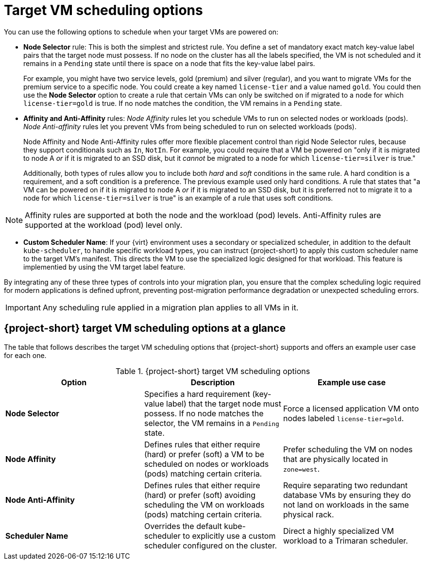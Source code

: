 // Module included in the following assemblies:
//
// * documentation/doc-Migration_Toolkit_for_Virtualization/master.adoc

:_content-type: CONCEPT
[id="target-vm-scheduling-options_{context}"]
= Target VM scheduling options

You can use the following options to schedule when your target VMs are powered on:

* *Node Selector* rule: This is both the simplest and strictest rule. You define a set of mandatory exact match key-value label pairs that the target node must possess. If no node on the cluster has all the labels specified, the VM is not scheduled and it remains in a `Pending` state until there is space on a node that fits the key-value label pairs.
+
For example, you might have two service levels, gold (premium) and silver (regular), and you want to migrate VMs for the premium service to a specific node. You could create a key named `license-tier` and a value named `gold`. You could then use the *Node Selector* option to create a rule that certain VMs can only be switched `on` if migrated to a node for which `license-tier=gold` is true. If no node matches the condition, the VM remains in a `Pending` state.

* *Affinity and Anti-Affinity* rules:  _Node Affinity_ rules let you schedule VMs to run on selected nodes or workloads (pods). _Node Anti-affinity_ rules let you prevent VMs from being scheduled to run on selected workloads (pods). 
+
// Node Anti-affinity rules are vital for High Availability (HA), because they can be used to ensure that more than one redundant VM is not powered on in the same availability zone.
+
Node Affinity and Node Anti-Affinity rules offer more flexible placement control than rigid Node Selector rules, because they support conditionals such as `In`, `NotIn`. For example, you could require that a VM be powered on "only if it is migrated to node A _or_ if it is migrated to an SSD disk, but it _cannot_ be migrated to a node for which `license-tier=silver` is true."
+
Additionally, both types of rules allow you to include both _hard_ and _soft_ conditions in the same rule. A hard condition is a requirement, and a soft condition is a preference. The previous example used only hard conditions. A rule that states that "a VM can be powered on if it is migrated to node A _or_ if it is migrated to an SSD disk, but it is preferred not to migrate it to a node for which `license-tier=silver` is true" is an example of a rule that uses soft conditions.

[NOTE]
====
Affinity rules are supported at both the node and the workload (pod) levels. Anti-Affinity rules are supported at the workload (pod) level only. 
====

* *Custom Scheduler Name*: If your {virt} environment uses a secondary or specialized scheduler, in addition to the default `kube-scheduler`, to handle specific workload types, you can instruct {project-short} to apply this custom scheduler name to the target VM's manifest. This directs the VM to use the specialized logic designed for that workload. This feature is implementied by using the VM target label feature. 

By integrating any of these three types of controls into your migration plan, you ensure that the complex scheduling logic required for modern applications is defined upfront, preventing post-migration performance degradation or unexpected scheduling errors.

[IMPORTANT]
====
Any scheduling rule applied in a migration plan applies to all VMs in it.
====

== {project-short} target VM scheduling options at a glance

The table that follows describes the target VM scheduling options that {project-short} supports and offers an example user case for each one. 

[cols="3", options="header"]
.{project-short} target VM scheduling options
|===
|Option |Description |Example use case

| *Node Selector*
| Specifies a hard requirement (key-value label) that the target node must possess. If no node matches the selector, the VM remains in a `Pending` state.
| Force a licensed application VM onto nodes labeled `license-tier=gold`.

| *Node Affinity*
| Defines rules that either require (hard) or prefer (soft) a VM to be scheduled on nodes or workloads (pods) matching certain criteria.
| Prefer scheduling the VM on nodes that are physically located in `zone=west`.

| *Node Anti-Affinity*
| Defines rules that either require (hard) or prefer (soft) avoiding scheduling the VM on workloads (pods) matching certain criteria.
| Require separating two redundant database VMs by ensuring they do not land on workloads in the same physical rack.

| *Scheduler Name*
| Overrides the default kube-scheduler to explicitly use a custom scheduler configured on the cluster.
| Direct a highly specialized VM workload to a Trimaran scheduler.
|===
